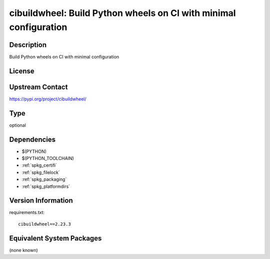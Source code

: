 .. _spkg_cibuildwheel:

cibuildwheel: Build Python wheels on CI with minimal configuration
============================================================================

Description
-----------

Build Python wheels on CI with minimal configuration

License
-------

Upstream Contact
----------------

https://pypi.org/project/cibuildwheel/


Type
----

optional


Dependencies
------------

- $(PYTHON)
- $(PYTHON_TOOLCHAIN)
- :ref:`spkg_certifi`
- :ref:`spkg_filelock`
- :ref:`spkg_packaging`
- :ref:`spkg_platformdirs`

Version Information
-------------------

requirements.txt::

    cibuildwheel==2.23.3


Equivalent System Packages
--------------------------

(none known)


